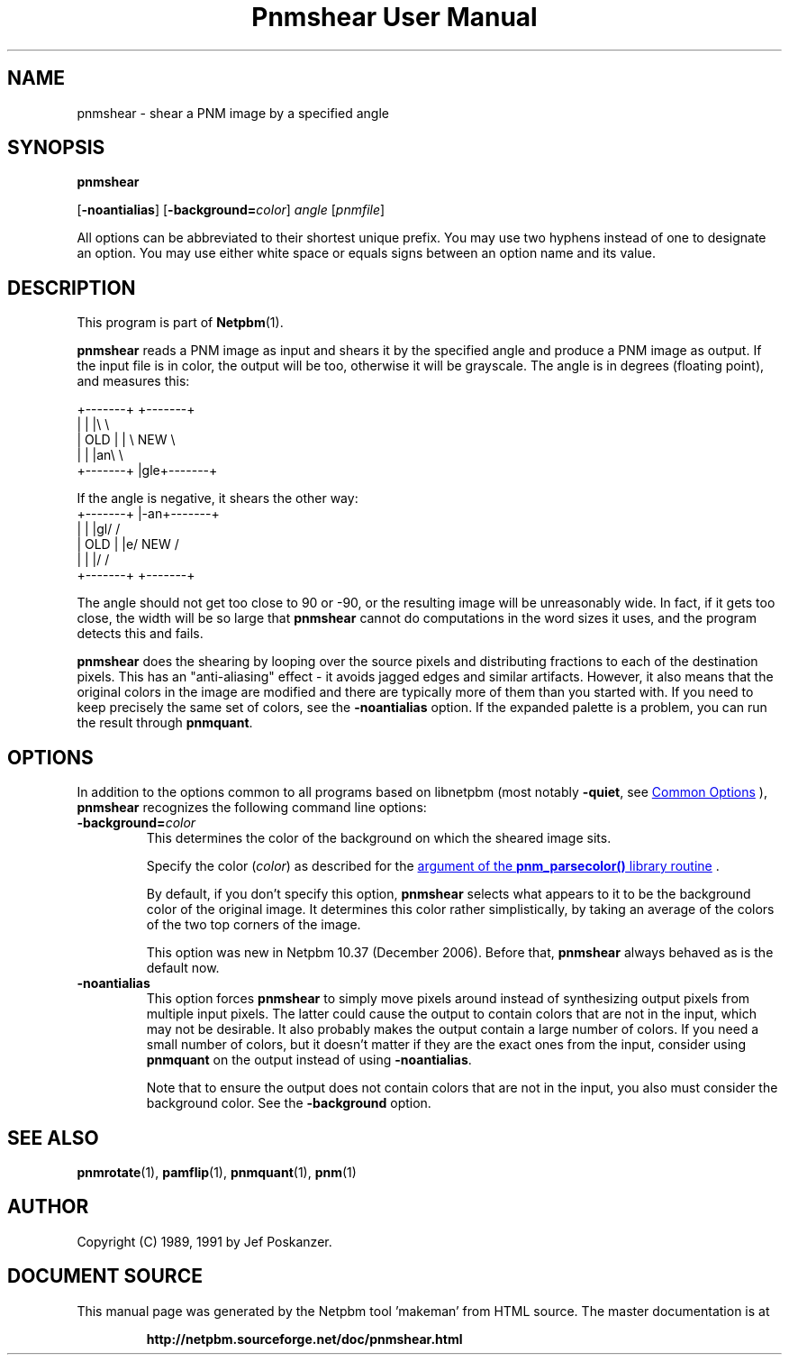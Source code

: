 \
.\" This man page was generated by the Netpbm tool 'makeman' from HTML source.
.\" Do not hand-hack it!  If you have bug fixes or improvements, please find
.\" the corresponding HTML page on the Netpbm website, generate a patch
.\" against that, and send it to the Netpbm maintainer.
.TH "Pnmshear User Manual" 0 "22 March 2020" "netpbm documentation"

.SH NAME
pnmshear - shear a PNM image by a specified angle

.UN synopsis
.SH SYNOPSIS

\fBpnmshear\fP

[\fB-noantialias\fP] [\fB-background=\fP\fIcolor\fP]
\fIangle\fP [\fIpnmfile\fP]
.PP
All options can be abbreviated to their shortest unique prefix.
You may use two hyphens instead of one to designate an option.  You
may use either white space or equals signs between an option name and
its value.

.UN description
.SH DESCRIPTION
.PP
This program is part of
.BR "Netpbm" (1)\c
\&.
.PP
\fBpnmshear\fP reads a PNM image as input and shears it by the
specified angle and produce a PNM image as output.  If the input file
is in color, the output will be too, otherwise it will be grayscale.
The angle is in degrees (floating point), and measures this:

.nf
    +-------+  +-------+
    |       |  |\e       \e
    |  OLD  |  | \e  NEW  \e
    |       |  |an\e       \e
    +-------+  |gle+-------+
.fi

If the angle is negative, it shears the other way:
.nf
    +-------+  |-an+-------+
    |       |  |gl/       /
    |  OLD  |  |e/  NEW  /
    |       |  |/       /
    +-------+  +-------+
.fi

The angle should not get too close to 90 or -90, or the resulting image will
be unreasonably wide.  In fact, if it gets too close, the width will be so
large that \fBpnmshear\fP cannot do computations in the word sizes it uses,
and the program detects this and fails.
.PP
\fBpnmshear\fP does the shearing by looping over the source pixels
and distributing fractions to each of the destination pixels.  This
has an "anti-aliasing" effect - it avoids jagged edges and
similar artifacts.  However, it also means that the original colors in
the image are modified and there are typically more of them than you
started with.  If you need to keep precisely the same set of colors,
see the \fB-noantialias\fP option.  If the expanded palette is a
problem, you can run the result through \fBpnmquant\fP.

.UN options
.SH OPTIONS
.PP
In addition to the options common to all programs based on libnetpbm
(most notably \fB-quiet\fP, see 
.UR index.html#commonoptions
 Common Options
.UE
\&), \fBpnmshear\fP recognizes the following
command line options:


.TP
\fB-background=\fP\fIcolor\fP
This determines the color of the background on which the sheared image
sits.
.sp
Specify the color (\fIcolor\fP) as described for the 
.UR libnetpbm_image.html#colorname
argument of the \fBpnm_parsecolor()\fP library routine
.UE
\&.
.sp
By default, if you don't specify this option, \fBpnmshear\fP selects
what appears to it to be the background color of the original image.  It 
determines this color rather simplistically, by taking an average of the colors
of the two top corners of the image.
.sp
This option was new in Netpbm 10.37 (December 2006).  Before that,
\fBpnmshear\fP always behaved as is the default now.

.TP
\fB-noantialias\fP
This option forces \fBpnmshear\fP to simply move pixels around instead 
of synthesizing output pixels from multiple input pixels.  The latter could
cause the output to contain colors that are not in the input, which may not
be desirable.  It also probably makes the output contain a large number of
colors.  If you need a small number of colors, but it doesn't matter if they
are the exact ones from the input, consider using \fBpnmquant\fP on the 
output instead of using \fB-noantialias\fP.
.sp
Note that to ensure the output does not contain colors that are not
in the input, you also must consider the background color.  See the
\fB-background\fP option.



.UN seealso
.SH SEE ALSO
.BR "pnmrotate" (1)\c
\&,
.BR "pamflip" (1)\c
\&,
.BR "pnmquant" (1)\c
\&,
.BR "pnm" (1)\c
\&


.UN author
.SH AUTHOR

Copyright (C) 1989, 1991 by Jef Poskanzer.
.SH DOCUMENT SOURCE
This manual page was generated by the Netpbm tool 'makeman' from HTML
source.  The master documentation is at
.IP
.B http://netpbm.sourceforge.net/doc/pnmshear.html
.PP